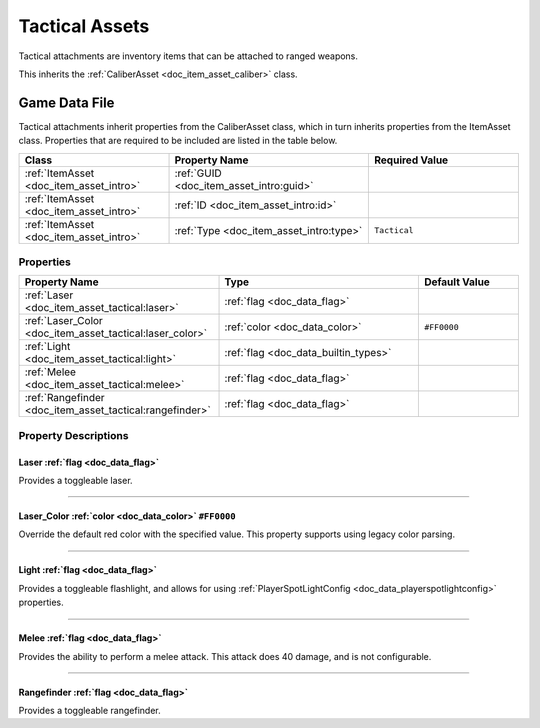 .. _doc_item_asset_tactical:

Tactical Assets
===============

Tactical attachments are inventory items that can be attached to ranged weapons.

This inherits the :ref:`CaliberAsset <doc_item_asset_caliber>` class.

Game Data File
--------------

Tactical attachments inherit properties from the CaliberAsset class, which in turn inherits properties from the ItemAsset class. Properties that are required to be included are listed in the table below.

.. list-table::
   :widths: 30 40 30
   :header-rows: 1
   
   * - Class
     - Property Name
     - Required Value
   * - :ref:`ItemAsset <doc_item_asset_intro>`
     - :ref:`GUID <doc_item_asset_intro:guid>`
     - 
   * - :ref:`ItemAsset <doc_item_asset_intro>`
     - :ref:`ID <doc_item_asset_intro:id>`
     - 
   * - :ref:`ItemAsset <doc_item_asset_intro>`
     - :ref:`Type <doc_item_asset_intro:type>`
     - ``Tactical``

Properties
``````````

.. list-table::
   :widths: 40 40 20
   :header-rows: 1
   
   * - Property Name
     - Type
     - Default Value
   * - :ref:`Laser <doc_item_asset_tactical:laser>`
     - :ref:`flag <doc_data_flag>`
     - 
   * - :ref:`Laser_Color <doc_item_asset_tactical:laser_color>`
     - :ref:`color <doc_data_color>`
     - ``#FF0000``
   * - :ref:`Light <doc_item_asset_tactical:light>`
     - :ref:`flag <doc_data_builtin_types>`
     - 
   * - :ref:`Melee <doc_item_asset_tactical:melee>`
     - :ref:`flag <doc_data_flag>`
     - 
   * - :ref:`Rangefinder <doc_item_asset_tactical:rangefinder>`
     - :ref:`flag <doc_data_flag>`
     - 

Property Descriptions
`````````````````````

.. _doc_item_asset_tactical:laser:

Laser :ref:`flag <doc_data_flag>`
:::::::::::::::::::::::::::::::::

Provides a toggleable laser.

----

.. _doc_item_asset_tactical:laser_color:

Laser_Color :ref:`color <doc_data_color>` ``#FF0000``
:::::::::::::::::::::::::::::::::::::::::::::::::::::

Override the default red color with the specified value. This property supports using legacy color parsing.

----

.. _doc_item_asset_tactical:light:

Light :ref:`flag <doc_data_flag>`
:::::::::::::::::::::::::::::::::

Provides a toggleable flashlight, and allows for using :ref:`PlayerSpotLightConfig <doc_data_playerspotlightconfig>` properties.

----

.. _doc_item_asset_tactical:melee:

Melee :ref:`flag <doc_data_flag>`
:::::::::::::::::::::::::::::::::

Provides the ability to perform a melee attack. This attack does 40 damage, and is not configurable.

----

.. _doc_item_asset_tactical:rangefinder:

Rangefinder :ref:`flag <doc_data_flag>`
:::::::::::::::::::::::::::::::::::::::

Provides a toggleable rangefinder.